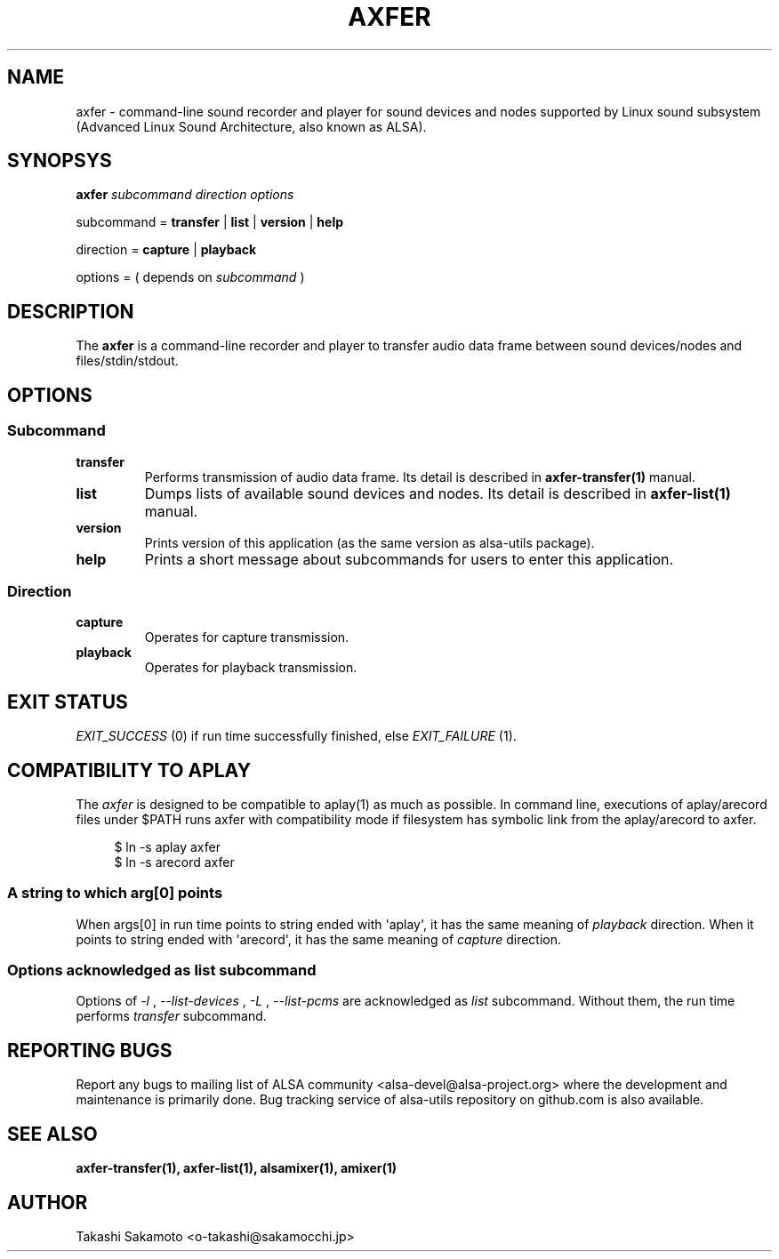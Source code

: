 .TH AXFER 1 "28 November 2018" "alsa\-utils"

.SH NAME
axfer \- command\-line sound recorder and player for sound devices and nodes
supported by Linux sound subsystem (Advanced Linux Sound Architecture, also
known as ALSA).

.SH SYNOPSYS

.B axfer
.I subcommand direction options

subcommand =
.B transfer
|
.B list
|
.B version
|
.B help

direction =
.B capture
|
.B playback

options = ( depends on
.I subcommand
)

.SH DESCRIPTION
The
.B axfer
is a command\-line recorder and player to transfer audio data frame between
sound devices/nodes and files/stdin/stdout.

.SH OPTIONS

.SS Subcommand

.TP
.B transfer
Performs transmission of audio data frame. Its detail is described in
.B axfer\-transfer(1)
manual.

.TP
.B list
Dumps lists of available sound devices and nodes. Its detail is described in
.B axfer\-list(1)
manual.

.TP
.B version
Prints version of this application (as the same version as alsa\-utils package).

.TP
.B help
Prints a short message about subcommands for users to enter this application.

.SS Direction

.TP
.B capture
Operates for capture transmission.

.TP
.B playback
Operates for playback transmission.

.SH EXIT STATUS

.I EXIT_SUCCESS
(0) if run time successfully finished, else
.I EXIT_FAILURE
(1).

.SH COMPATIBILITY TO APLAY

The
.I axfer
is designed to be compatible to aplay(1) as much as possible. In command line,
executions of aplay/arecord files under $PATH runs axfer with compatibility
mode if filesystem has symbolic link from the aplay/arecord to axfer.

.PP
.in +4n
.EX
$ ln \-s aplay axfer
$ ln \-s arecord axfer
.EE
.in
.PP

.SS A string to which arg[0] points
When args[0] in run time points to string ended with \(aqaplay\(aq, it has the
same meaning of
.I playback
direction. When it points to string ended with \(aqarecord\(aq, it has the same
meaning of
.I capture
direction.

.SS Options acknowledged as list subcommand
Options of
.I \-l
,
.I \-\-list\-devices
,
.I \-L
,
.I \-\-list\-pcms
are acknowledged as
.I list
subcommand. Without them, the run time performs
.I transfer
subcommand.

.SH REPORTING BUGS
Report any bugs to mailing list of ALSA community
<alsa\-devel@alsa\-project.org> where the development and maintenance is
primarily done. Bug tracking service of alsa\-utils repository on github.com is
also available.

.SH SEE ALSO
.B axfer\-transfer(1),
.B axfer\-list(1),
.B alsamixer(1),
.B amixer(1)

.SH AUTHOR
Takashi Sakamoto <o\-takashi@sakamocchi.jp>
